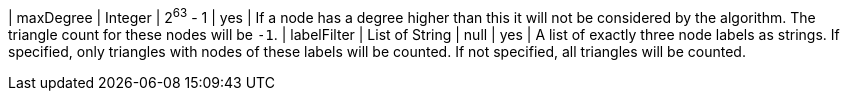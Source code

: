 // DO NOT EDIT: File generated automatically by the process_conf.py script
| maxDegree | Integer | 2^63^ - 1 | yes | If a node has a degree higher than this it will not be considered by the algorithm. The triangle count for these nodes will be `-1`.
| labelFilter | List of String | null | yes | A list of exactly three node labels as strings. If specified, only triangles with nodes of these labels will be counted. If not specified, all triangles will be counted.
